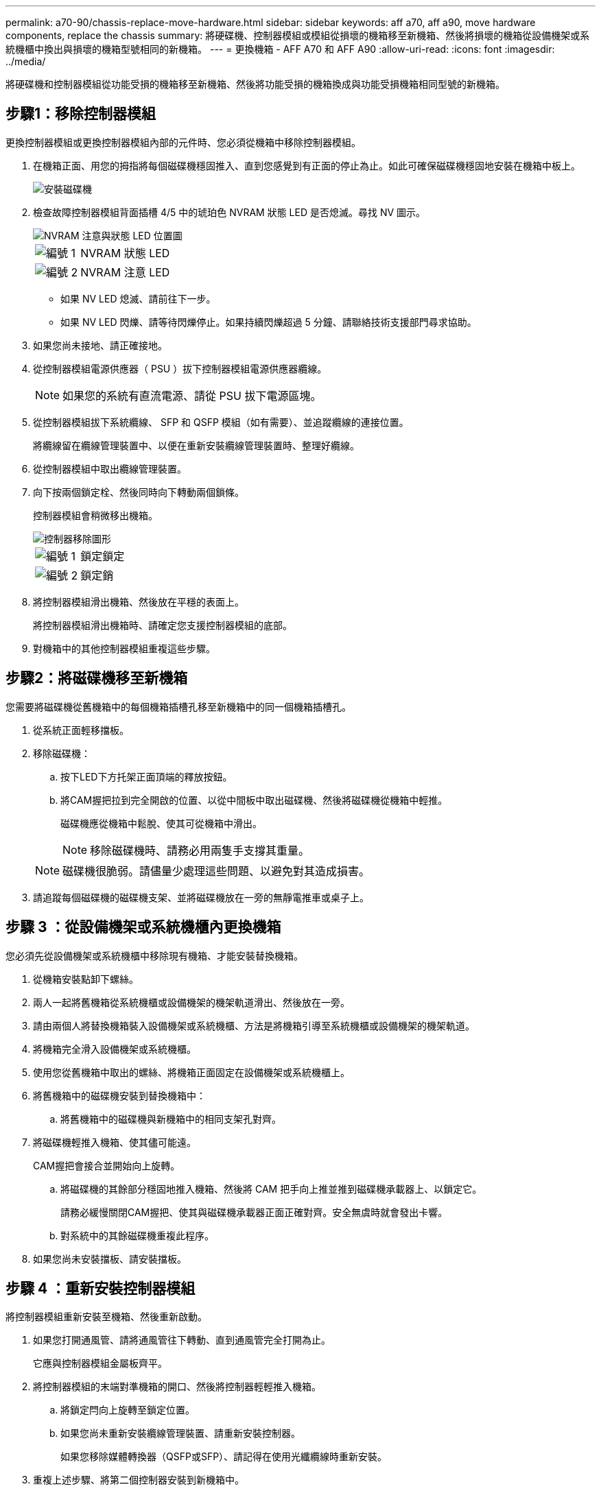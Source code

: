 ---
permalink: a70-90/chassis-replace-move-hardware.html 
sidebar: sidebar 
keywords: aff a70, aff a90, move hardware components, replace the chassis 
summary: 將硬碟機、控制器模組或模組從損壞的機箱移至新機箱、然後將損壞的機箱從設備機架或系統機櫃中換出與損壞的機箱型號相同的新機箱。 
---
= 更換機箱 - AFF A70 和 AFF A90
:allow-uri-read: 
:icons: font
:imagesdir: ../media/


[role="lead"]
將硬碟機和控制器模組從功能受損的機箱移至新機箱、然後將功能受損的機箱換成與功能受損機箱相同型號的新機箱。



== 步驟1：移除控制器模組

更換控制器模組或更換控制器模組內部的元件時、您必須從機箱中移除控制器模組。

. 在機箱正面、用您的拇指將每個磁碟機穩固推入、直到您感覺到有正面的停止為止。如此可確保磁碟機穩固地安裝在機箱中板上。
+
image::../media/drw_a800_drive_seated_IEOPS-960.svg[安裝磁碟機]

. 檢查故障控制器模組背面插槽 4/5 中的琥珀色 NVRAM 狀態 LED 是否熄滅。尋找 NV 圖示。
+
image::../media/drw_a1K-70-90_nvram-led_ieops-1463.svg[NVRAM 注意與狀態 LED 位置圖]

+
[cols="1,4"]
|===


 a| 
image:../media/icon_round_1.png["編號 1"]
 a| 
NVRAM 狀態 LED



 a| 
image:../media/icon_round_2.png["編號 2"]
 a| 
NVRAM 注意 LED

|===
+
** 如果 NV LED 熄滅、請前往下一步。
** 如果 NV LED 閃爍、請等待閃爍停止。如果持續閃爍超過 5 分鐘、請聯絡技術支援部門尋求協助。


. 如果您尚未接地、請正確接地。
. 從控制器模組電源供應器（ PSU ）拔下控制器模組電源供應器纜線。
+

NOTE: 如果您的系統有直流電源、請從 PSU 拔下電源區塊。

. 從控制器模組拔下系統纜線、 SFP 和 QSFP 模組（如有需要）、並追蹤纜線的連接位置。
+
將纜線留在纜線管理裝置中、以便在重新安裝纜線管理裝置時、整理好纜線。

. 從控制器模組中取出纜線管理裝置。
. 向下按兩個鎖定栓、然後同時向下轉動兩個鎖條。
+
控制器模組會稍微移出機箱。

+
image::../media/drw_a70-90_pcm_remove_replace_ieops-1365.svg[控制器移除圖形]

+
[cols="1,4"]
|===


 a| 
image:../media/icon_round_1.png["編號 1"]
 a| 
鎖定鎖定



 a| 
image:../media/icon_round_2.png["編號 2"]
 a| 
鎖定銷

|===
. 將控制器模組滑出機箱、然後放在平穩的表面上。
+
將控制器模組滑出機箱時、請確定您支援控制器模組的底部。

. 對機箱中的其他控制器模組重複這些步驟。




== 步驟2：將磁碟機移至新機箱

您需要將磁碟機從舊機箱中的每個機箱插槽孔移至新機箱中的同一個機箱插槽孔。

. 從系統正面輕移擋板。
. 移除磁碟機：
+
.. 按下LED下方托架正面頂端的釋放按鈕。
.. 將CAM握把拉到完全開啟的位置、以從中間板中取出磁碟機、然後將磁碟機從機箱中輕推。
+
磁碟機應從機箱中鬆脫、使其可從機箱中滑出。

+

NOTE: 移除磁碟機時、請務必用兩隻手支撐其重量。

+

NOTE: 磁碟機很脆弱。請儘量少處理這些問題、以避免對其造成損害。



. 請追蹤每個磁碟機的磁碟機支架、並將磁碟機放在一旁的無靜電推車或桌子上。




== 步驟 3 ：從設備機架或系統機櫃內更換機箱

您必須先從設備機架或系統機櫃中移除現有機箱、才能安裝替換機箱。

. 從機箱安裝點卸下螺絲。
. 兩人一起將舊機箱從系統機櫃或設備機架的機架軌道滑出、然後放在一旁。
. 請由兩個人將替換機箱裝入設備機架或系統機櫃、方法是將機箱引導至系統機櫃或設備機架的機架軌道。
. 將機箱完全滑入設備機架或系統機櫃。
. 使用您從舊機箱中取出的螺絲、將機箱正面固定在設備機架或系統機櫃上。
. 將舊機箱中的磁碟機安裝到替換機箱中：
+
.. 將舊機箱中的磁碟機與新機箱中的相同支架孔對齊。


. 將磁碟機輕推入機箱、使其儘可能遠。
+
CAM握把會接合並開始向上旋轉。

+
.. 將磁碟機的其餘部分穩固地推入機箱、然後將 CAM 把手向上推並推到磁碟機承載器上、以鎖定它。
+
請務必緩慢關閉CAM握把、使其與磁碟機承載器正面正確對齊。安全無虞時就會發出卡響。

.. 對系統中的其餘磁碟機重複此程序。


. 如果您尚未安裝擋板、請安裝擋板。




== 步驟 4 ：重新安裝控制器模組

將控制器模組重新安裝至機箱、然後重新啟動。

. 如果您打開通風管、請將通風管往下轉動、直到通風管完全打開為止。
+
它應與控制器模組金屬板齊平。

. 將控制器模組的末端對準機箱的開口、然後將控制器輕輕推入機箱。
+
.. 將鎖定閂向上旋轉至鎖定位置。
.. 如果您尚未重新安裝纜線管理裝置、請重新安裝控制器。
+
如果您移除媒體轉換器（QSFP或SFP）、請記得在使用光纖纜線時重新安裝。



. 重複上述步驟、將第二個控制器安裝到新機箱中。
. 將電源線插入電源供應器。
+

NOTE: 如果您有直流電源、請在控制器模組完全插入機箱後、將電源區塊重新連接至電源供應器。

+
控制器模組一安裝完成、電源恢復、就會立即開始開機。如果引導至加載器提示符，請使用命令重新引導控制器 `boot_ontap` 。


